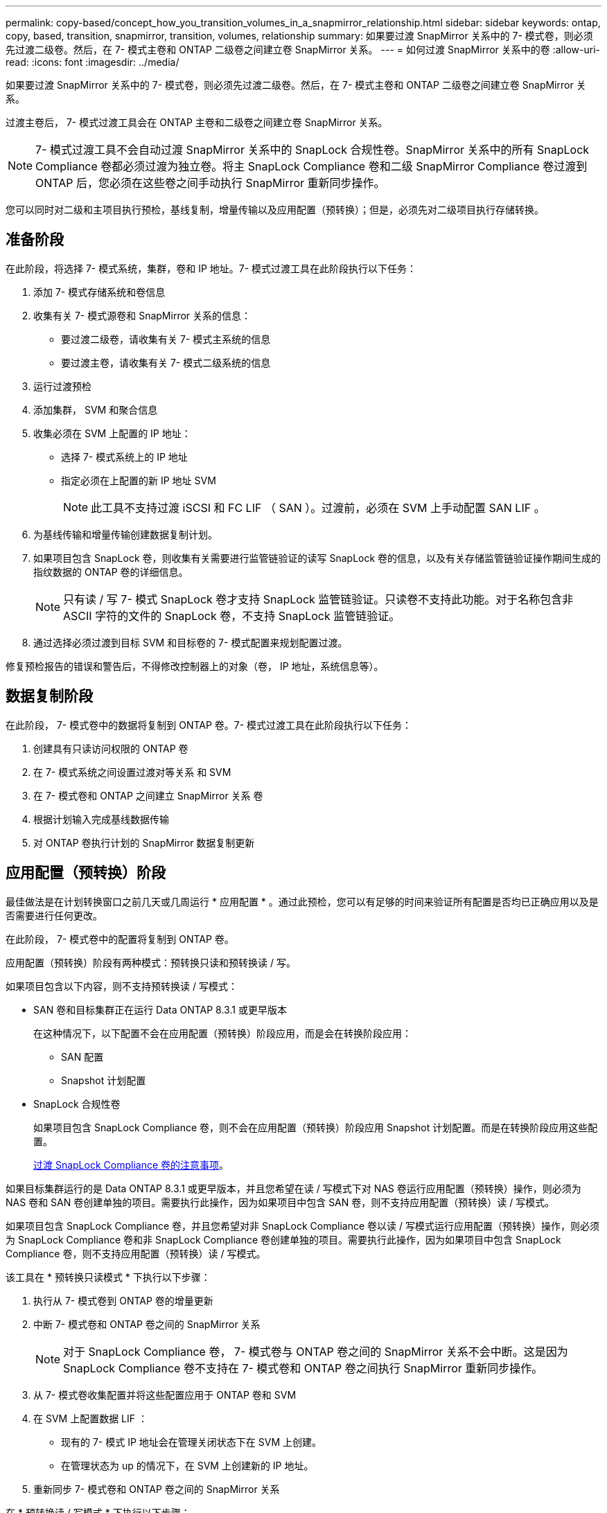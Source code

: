 ---
permalink: copy-based/concept_how_you_transition_volumes_in_a_snapmirror_relationship.html 
sidebar: sidebar 
keywords: ontap, copy, based, transition, snapmirror, transition, volumes, relationship 
summary: 如果要过渡 SnapMirror 关系中的 7- 模式卷，则必须先过渡二级卷。然后，在 7- 模式主卷和 ONTAP 二级卷之间建立卷 SnapMirror 关系。 
---
= 如何过渡 SnapMirror 关系中的卷
:allow-uri-read: 
:icons: font
:imagesdir: ../media/


[role="lead"]
如果要过渡 SnapMirror 关系中的 7- 模式卷，则必须先过渡二级卷。然后，在 7- 模式主卷和 ONTAP 二级卷之间建立卷 SnapMirror 关系。

过渡主卷后， 7- 模式过渡工具会在 ONTAP 主卷和二级卷之间建立卷 SnapMirror 关系。


NOTE: 7- 模式过渡工具不会自动过渡 SnapMirror 关系中的 SnapLock 合规性卷。SnapMirror 关系中的所有 SnapLock Compliance 卷都必须过渡为独立卷。将主 SnapLock Compliance 卷和二级 SnapMirror Compliance 卷过渡到 ONTAP 后，您必须在这些卷之间手动执行 SnapMirror 重新同步操作。

您可以同时对二级和主项目执行预检，基线复制，增量传输以及应用配置（预转换）；但是，必须先对二级项目执行存储转换。



== 准备阶段

在此阶段，将选择 7- 模式系统，集群，卷和 IP 地址。7- 模式过渡工具在此阶段执行以下任务：

. 添加 7- 模式存储系统和卷信息
. 收集有关 7- 模式源卷和 SnapMirror 关系的信息：
+
** 要过渡二级卷，请收集有关 7- 模式主系统的信息
** 要过渡主卷，请收集有关 7- 模式二级系统的信息


. 运行过渡预检
. 添加集群， SVM 和聚合信息
. 收集必须在 SVM 上配置的 IP 地址：
+
** 选择 7- 模式系统上的 IP 地址
** 指定必须在上配置的新 IP 地址 SVM
+

NOTE: 此工具不支持过渡 iSCSI 和 FC LIF （ SAN ）。过渡前，必须在 SVM 上手动配置 SAN LIF 。



. 为基线传输和增量传输创建数据复制计划。
. 如果项目包含 SnapLock 卷，则收集有关需要进行监管链验证的读写 SnapLock 卷的信息，以及有关存储监管链验证操作期间生成的指纹数据的 ONTAP 卷的详细信息。
+

NOTE: 只有读 / 写 7- 模式 SnapLock 卷才支持 SnapLock 监管链验证。只读卷不支持此功能。对于名称包含非 ASCII 字符的文件的 SnapLock 卷，不支持 SnapLock 监管链验证。

. 通过选择必须过渡到目标 SVM 和目标卷的 7- 模式配置来规划配置过渡。


修复预检报告的错误和警告后，不得修改控制器上的对象（卷， IP 地址，系统信息等）。



== 数据复制阶段

在此阶段， 7- 模式卷中的数据将复制到 ONTAP 卷。7- 模式过渡工具在此阶段执行以下任务：

. 创建具有只读访问权限的 ONTAP 卷
. 在 7- 模式系统之间设置过渡对等关系 和 SVM
. 在 7- 模式卷和 ONTAP 之间建立 SnapMirror 关系 卷
. 根据计划输入完成基线数据传输
. 对 ONTAP 卷执行计划的 SnapMirror 数据复制更新




== 应用配置（预转换）阶段

最佳做法是在计划转换窗口之前几天或几周运行 * 应用配置 * 。通过此预检，您可以有足够的时间来验证所有配置是否均已正确应用以及是否需要进行任何更改。

在此阶段， 7- 模式卷中的配置将复制到 ONTAP 卷。

应用配置（预转换）阶段有两种模式：预转换只读和预转换读 / 写。

如果项目包含以下内容，则不支持预转换读 / 写模式：

* SAN 卷和目标集群正在运行 Data ONTAP 8.3.1 或更早版本
+
在这种情况下，以下配置不会在应用配置（预转换）阶段应用，而是会在转换阶段应用：

+
** SAN 配置
** Snapshot 计划配置


* SnapLock 合规性卷
+
如果项目包含 SnapLock Compliance 卷，则不会在应用配置（预转换）阶段应用 Snapshot 计划配置。而是在转换阶段应用这些配置。

+
xref:concept_considerations_for_transitioning_of_snaplock_compliance_volumes.adoc[过渡 SnapLock Compliance 卷的注意事项]。



如果目标集群运行的是 Data ONTAP 8.3.1 或更早版本，并且您希望在读 / 写模式下对 NAS 卷运行应用配置（预转换）操作，则必须为 NAS 卷和 SAN 卷创建单独的项目。需要执行此操作，因为如果项目中包含 SAN 卷，则不支持应用配置（预转换）读 / 写模式。

如果项目包含 SnapLock Compliance 卷，并且您希望对非 SnapLock Compliance 卷以读 / 写模式运行应用配置（预转换）操作，则必须为 SnapLock Compliance 卷和非 SnapLock Compliance 卷创建单独的项目。需要执行此操作，因为如果项目中包含 SnapLock Compliance 卷，则不支持应用配置（预转换）读 / 写模式。

该工具在 * 预转换只读模式 * 下执行以下步骤：

. 执行从 7- 模式卷到 ONTAP 卷的增量更新
. 中断 7- 模式卷和 ONTAP 卷之间的 SnapMirror 关系
+

NOTE: 对于 SnapLock Compliance 卷， 7- 模式卷与 ONTAP 卷之间的 SnapMirror 关系不会中断。这是因为 SnapLock Compliance 卷不支持在 7- 模式卷和 ONTAP 卷之间执行 SnapMirror 重新同步操作。

. 从 7- 模式卷收集配置并将这些配置应用于 ONTAP 卷和 SVM
. 在 SVM 上配置数据 LIF ：
+
** 现有的 7- 模式 IP 地址会在管理关闭状态下在 SVM 上创建。
** 在管理状态为 up 的情况下，在 SVM 上创建新的 IP 地址。


. 重新同步 7- 模式卷和 ONTAP 卷之间的 SnapMirror 关系


在 * 预转换读 / 写模式 * 下执行以下步骤：

. 执行从 7- 模式卷到 ONTAP 卷的增量更新
. 中断 7- 模式卷和 ONTAP 卷之间的 SnapMirror 关系
. 从 7- 模式卷收集配置并将这些配置应用于 ONTAP 卷和 SVM
. 在 SVM 上配置数据 LIF ：
+
** 现有的 7- 模式 IP 地址会在管理关闭状态下在 SVM 上创建。
** 在管理状态为 up 的情况下，在 SVM 上创建新的 IP 地址。


. 测试期间对 ONTAP 卷的读 / 写数据访问 应用配置（预转换）测试
+
应用此配置后，这些 ONTAP 卷将可进行读 / 写访问。应用配置后， ONTAP 卷可进行读 / 写访问，以便在应用配置（预转换）测试期间在这些卷上测试读 / 写数据访问。

. 手动：验证 ONTAP 中的配置和数据访问
. 手动：完成测试
+
ONTAP 卷已重新同步。





== 存储转换（二级卷）阶段

下图显示了二级卷的过渡：

image::../media/transition_secondary.gif[过渡二级系统]

|===
| 阶段 | 步骤 


 a| 
存储转换（二级卷）
 a| 
. 过渡二级卷
. 断开并删除二级卷之间的 SnapMirror 关系
. 在 7- 模式主系统和 ONTAP 之间建立灾难恢复关系 二级卷


|===
7- 模式过渡工具在此阶段执行以下任务：

. 可选：对 ONTAP 二级卷执行按需 SnapMirror 更新
. 手动：根据需要断开客户端访问
. 从 7- 模式二级卷执行最终 SnapMirror 更新 到 ONTAP 二级卷
. 中断并删除 7- 模式二级卷与 ONTAP 二级卷之间的 SnapMirror 关系，并使目标卷变为读 / 写卷
. 如果目标集群运行的是 Data ONTAP 8.3.0 或 8.3.1 且项目包含 SAN 卷，则应用 Snapshot 计划配置
. 如果目标集群运行的是 Data ONTAP 8.3.1 或更早版本，则应用 SAN 配置
+

NOTE: 在此操作期间，系统将创建所有必需的 igroup 。对于二级卷，转换操作期间不支持将 LUN 映射到 igroup 。在完成主卷的存储转换操作后，您必须手动映射二级 LUN 。但是，对于二级项目中包含的独立卷， LUN 会在此操作期间映射到 igroup 。

. 应用配额配置（如果有）
. 在 7- 模式上的卷之间建立 SnapMirror 关系 主系统和 ONTAP 二级卷
+
用于更新 7- 模式主卷和 7- 模式二级卷之间的 SnapMirror 关系的 SnapMirror 计划将应用于 7- 模式主卷和 ONTAP 二级卷之间的 SnapMirror 关系。

. 删除选择用于过渡的现有 7- 模式 IP 地址 7- 模式系统并在上引入数据 LIF SVM 处于管理启动状态
+

NOTE: 7- 模式过渡工具不会过渡 SAN LIF 。

. 可选：使 7- 模式卷脱机




== 存储转换（主卷）阶段

下图说明了主卷的过渡：

image::../media/transition_primary.gif[过渡主卷]

|===
| 阶段 | 步骤 


 a| 
存储转换（主卷）
 a| 
. 过渡主卷
. 断开客户端与 7- 模式系统的连接（存储转换）
. 断开并删除 7- 模式主系统之间的 DR 关系 和 ONTAP 二级卷
. 断开并删除主卷之间的 SnapMirror 关系
. 在 ONTAP 主系统之间设置 SVM 对等关系 和二级卷
. 重新同步 ONTAP 卷之间的 SnapMirror 关系
. 启用客户端对 ONTAP 卷的访问


|===
7- 模式过渡工具在此阶段执行以下任务：

. 可选：对 ONTAP 二级卷执行按需 SnapMirror 更新
. 手动：断开客户端访问与 7- 模式系统的连接
. 从 7- 模式主卷执行最终增量更新 和 ONTAP 主卷
. 中断并删除 7- 模式主卷与 ONTAP 主卷之间的 SnapMirror 关系，并使目标卷变为读 / 写卷
. 如果目标集群为，则应用 Snapshot 计划配置 运行 Data ONTAP 8.3.0 或 8.3.1 ，并且项目包含 SAN 卷
. 如果目标集群运行的是 Data ONTAP 8.3.1 或更早版本，则应用 SAN 配置
. 应用配额配置（如果有）
. 中断并删除 7- 模式主系统之间的 SnapMirror 关系 卷和 ONTAP 二级卷
. 在之间设置集群对等和 SVM 对等关系 主集群和二级集群
. 在主卷和二级卷之间设置 SnapMirror 关系 ONTAP 卷
. 重新同步 ONTAP 卷之间的 SnapMirror 关系
. 删除选择用于过渡的现有 7- 模式 IP 地址 7- 模式系统并在上引入数据 LIF 主 SVM 处于管理启动状态
+

NOTE: 7- 模式过渡工具不会过渡 SAN LIF 。

. 可选：使 7- 模式卷脱机




== SnapLock 卷的监管链验证过程

执行监管链验证操作。

. 枚举 7- 模式卷中的所有 WORM 文件
. 计算 7- 模式卷上每个 WORM 文件的指纹（在上一步中进行了枚举），并计算过渡后的 ONTAP 卷上相应 WORM 文件的指纹。
. 生成一个报告，其中详细介绍指纹匹配和不匹配的文件数以及不匹配的原因


[NOTE]
====
* 只有文件名仅包含 ASCII 字符的读写 SnapLock 卷才支持监管链验证操作。
* 根据 7- 模式 SnapLock 卷上的文件数量，此操作可能需要大量时间。


====


== 过渡后步骤

成功完成转换阶段并完成过渡后，您必须执行以下过渡后任务：

. 执行任何手动步骤以过渡 7- 模式系统上可用但未通过该工具自动过渡到 SVM 的功能。
. 如果目标集群运行的是 Data ONTAP 8.3.1 或更早版本，则必须手动映射二级 LUN 。
. 对于 SAN 过渡，请手动重新配置主机。
+
http://docs.netapp.com/ontap-9/topic/com.netapp.doc.dot-7mtt-sanspl/home.html["SAN 主机过渡和修复"]

. 通过验证以下内容，确保 SVM 已准备好向客户端提供数据：
+
** SVM 上的卷处于联机状态并为读 / 写状态。
** SVM 上的已过渡 IP 地址已启动且可访问。


. 将客户端访问重定向到 ONTAP 卷。


* 相关信息 *

xref:task_transitioning_volumes_using_7mtt.adoc[从 7- 模式卷迁移数据和配置]

